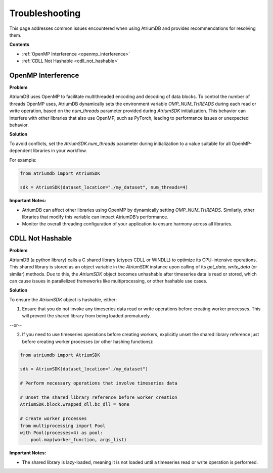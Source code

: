 .. _troubleshooting:

Troubleshooting
=================

This page addresses common issues encountered when using AtriumDB and provides recommendations for resolving them.

**Contents**

- :ref:`OpenMP Interference <openmp_interference>`
- :ref:`CDLL Not Hashable <cdll_not_hashable>`


.. _openmp_interference:

OpenMP Interference
----------------------

**Problem**

AtriumDB uses OpenMP to facilitate multithreaded encoding and decoding of data blocks.
To control the number of threads OpenMP uses, AtriumDB dynamically sets the environment variable `OMP_NUM_THREADS`
during each read or write operation, based on the `num_threads` parameter provided during `AtriumSDK` initialization.
This behavior can interfere with other libraries that also use OpenMP, such as PyTorch, leading to performance issues or unexpected behavior.

**Solution**

To avoid conflicts, set the `AtriumSDK.num_threads` parameter during initialization to a value suitable for all OpenMP-dependent libraries in your workflow.

For example:

.. code-block:: python

    from atriumdb import AtriumSDK

    sdk = AtriumSDK(dataset_location="./my_dataset", num_threads=4)

**Important Notes:**

- AtriumDB can affect other libraries using OpenMP by dynamically setting `OMP_NUM_THREADS`. Similarly, other libraries that modify this variable can impact AtriumDB’s performance.
- Monitor the overall threading configuration of your application to ensure harmony across all libraries.


.. _cdll_not_hashable:

CDLL Not Hashable
----------------------

**Problem**

AtriumDB (a python library) calls a C shared library (ctypes CDLL or WINDLL) to optimize its CPU-intensive operations.
This shared library is stored as an object variable in the `AtriumSDK` instance upon calling of its `get_data`, `write_data` (or similar) methods.
Due to this, the `AtriumSDK` object becomes unhashable after timeseries data is read or stored, which can cause issues
in parallelized frameworks like multiprocessing, or other hashable use cases.

**Solution**

To ensure the `AtriumSDK` object is hashable, either:

1. Ensure that you do not invoke any timeseries data read or write operations before creating worker processes. This will prevent the shared library from being loaded prematurely.

--or--

2. If you need to use timeseries operations before creating workers, explicitly unset the shared library reference just before creating worker processes (or other hashing functions):

.. code-block:: python

    from atriumdb import AtriumSDK

    sdk = AtriumSDK(dataset_location="./my_dataset")

    # Perform necessary operations that involve timeseries data

    # Unset the shared library reference before worker creation
    AtriumSDK.block.wrapped_dll.bc_dll = None

    # Create worker processes
    from multiprocessing import Pool
    with Pool(processes=4) as pool:
        pool.map(worker_function, args_list)

**Important Notes:**

- The shared library is lazy-loaded, meaning it is not loaded until a timeseries read or write operation is performed.
